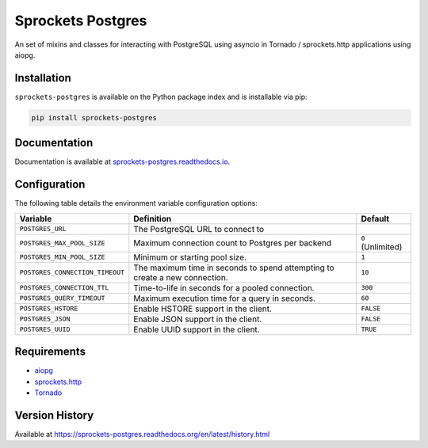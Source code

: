 Sprockets Postgres
==================
An set of mixins and classes for interacting with PostgreSQL using asyncio in
Tornado / sprockets.http applications using aiopg.

|Version| |Status| |Coverage| |License|

Installation
------------
``sprockets-postgres`` is available on the Python package index and is installable via pip:

.. code:: bash

    pip install sprockets-postgres

Documentation
-------------
Documentation is available at `sprockets-postgres.readthedocs.io <https://sprockets-postgres.readthedocs.io>`_.

Configuration
-------------
The following table details the environment variable configuration options:

+---------------------------------+--------------------------------------------------+-------------------+
| Variable                        | Definition                                       | Default           |
+=================================+==================================================+===================+
| ``POSTGRES_URL``                | The PostgreSQL URL to connect to                 |                   |
+---------------------------------+--------------------------------------------------+-------------------+
| ``POSTGRES_MAX_POOL_SIZE``      | Maximum connection count to Postgres per backend | ``0`` (Unlimited) |
+---------------------------------+--------------------------------------------------+-------------------+
| ``POSTGRES_MIN_POOL_SIZE``      | Minimum or starting pool size.                   | ``1``             |
+---------------------------------+--------------------------------------------------+-------------------+
| ``POSTGRES_CONNECTION_TIMEOUT`` | The maximum time in seconds to spend attempting  | ``10``            |
|                                 | to create a new connection.                      |                   |
+---------------------------------+--------------------------------------------------+-------------------+
| ``POSTGRES_CONNECTION_TTL``     | Time-to-life in seconds for a pooled connection. | ``300``           |
+---------------------------------+--------------------------------------------------+-------------------+
| ``POSTGRES_QUERY_TIMEOUT``      | Maximum execution time for a query in seconds.   | ``60``            |
+---------------------------------+--------------------------------------------------+-------------------+
| ``POSTGRES_HSTORE``             | Enable HSTORE support in the client.             | ``FALSE``         |
+---------------------------------+--------------------------------------------------+-------------------+
| ``POSTGRES_JSON``               | Enable JSON support in the client.               | ``FALSE``         |
+---------------------------------+--------------------------------------------------+-------------------+
| ``POSTGRES_UUID``               | Enable UUID support in the client.               | ``TRUE``          |
+---------------------------------+--------------------------------------------------+-------------------+

Requirements
------------
- `aiopg <https://aioboto3.readthedocs.io/en/latest/>`_
- `sprockets.http <https://sprocketshttp.readthedocs.io/en/master/>`_
- `Tornado <https://tornadoweb.org>`_

Version History
---------------
Available at https://sprockets-postgres.readthedocs.org/en/latest/history.html

.. |Version| image:: https://img.shields.io/pypi/v/sprockets-postgres.svg?
   :target: https://pypi.python.org/pypi/sprockets-postgres

.. |Status| image:: https://github.com/sprockets/sprockets-postgres/workflows/Testing/badge.svg?
   :target: https://github.com/sprockets/sprockets-postgres/actions?workflow=Testing
   :alt: Build Status

.. |Coverage| image:: https://img.shields.io/codecov/c/github/sprockets/sprockets-postgres.svg?
   :target: https://codecov.io/github/sprockets/sprockets-postgres?branch=master

.. |License| image:: https://img.shields.io/pypi/l/sprockets-postgres.svg?
   :target: https://sprockets-postgres.readthedocs.org
